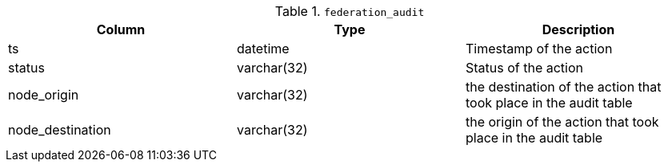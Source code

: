 .`federation_audit`
|===
|Column |Type |Description

|ts               | datetime    | Timestamp of the action
|status           | varchar(32) | Status of the action
|node_origin      | varchar(32) | the destination of the action that took place in the audit table
|node_destination | varchar(32) | the origin of the action that took place in the audit table
|===
